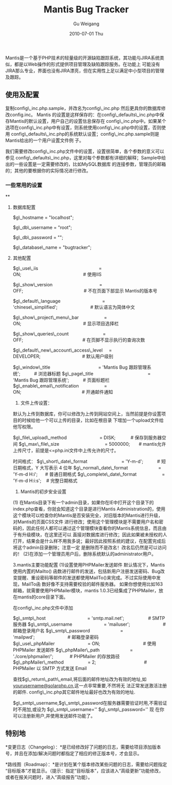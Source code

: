 #+TITLE: Mantis Bug Tracker
#+AUTHOR: Gu Weigang
#+EMAIL: guweigang@outlook.com
#+DATE: 2010-07-01 Thu
#+URI: /blog/2010/07/01/mantis-bug-tracker/
#+KEYWORDS: 
#+TAGS: bug tracker, config, mantis
#+LANGUAGE: zh_CN
#+OPTIONS: H:3 num:nil toc:nil \n:nil ::t |:t ^:nil -:nil f:t *:t <:t
#+DESCRIPTION: 

Mantis是一个基于PHP技术的轻量级的开源缺陷跟踪系统，其功能与JIRA系统类似，都是以Web操作的形式提供项目管理及缺陷跟踪服务。在功能上 可能没有JIRA那么专业，界面也没有JIRA漂亮，但在实用性上足以满足中小型项目的管理及跟踪。


** *使用及配置*


复制config\_inc.php.sample，并改名为config\_inc.php 然后更具你的数据库修改config.inc。
Mantis 的设置是这样保存的：在config\_defaults\_inc.php中保存Mantis的默认设置，用户自己的设置信息保存在 config\_inc.php中。如果某个选项在config\_inc.php中有设置，则系统使用config\_inc.php中的设置，否则使用 config\_defaults\_inc.php的系统默认设置；config\_inc.php.sample则是Mantis给出的一个用户设置文件例 子。

我们需要修改config\_inc.php文件中的设置，设置很简单，各个参数的意义可以参见 config\_defaults\_inc.php，这里对每个参数都有详细的解释；Sample中给出的一些设置是一定需要修改的，比如MySQL数据库 的连接参数，管理员的邮箱的；其他的要根据你的实际情况进行修改。


*** *一些常用的设置*

**




**** 数据库配置


$g\_hostname = "localhost";

$g\_db\_username = "root";

$g\_db\_password = "";

$g\_database\_name = "bugtracker";


**** 其他配置


$g\_use\_iis                                                = ON;                                                 # 使用IIS

$g\_show\_version                                     = OFF;                                                # 不在页面下部显示 Mantis的版本号

$g\_default\_language                                 = 'chinese\_simplified';                          # 默认语言为简体中文

$g\_show\_project\_menu\_bar                    = ON;                                                 # 显示项目选择栏

$g\_show\_queries\_count                           = OFF;                                               # 在页脚不显示执行的查询次数

$g\_default\_new\_account\_access\_level     = DEVELOPER;                                 # 默认用户级别


$g\_window\_title                                      = 'Mantis Bug 跟踪管理系统';           # 浏览器标题
$g\_page\_title                                           = 'Mantis Bug 跟踪管理系统';           # 页面标题栏
$g\_enable\_email\_notification                    = ON;                                                # 开通邮件通知




1. 文件上传设置：
默认为上传到数据库，你可以修改为上传到网站空间上，当然前提是你设置项目的时候给他一个可以上传的目录，比如在根目录 下增加一个upload文件给他写权限。




$g\_file\_upload\_method                          = DISK;            # 保存到服务器空间
$g\_max\_file\_size                                    = 5000000;       # mantis允许上传尺寸，前提是<=php.ini文件中上传允许的尺寸。




时间格式：
$g\_short\_date\_format                           = 'Y-m-d';           # 短日期格式，Y 大写表示 4 位年
$g\_normal\_date\_format                        = 'Y-m-d H:i';      # 普通日期格式
$g\_complete\_date\_format                    = 'Y-m-d H:i:s';    # 完整日期格式




2. Mantis的初步安全设置
(1) 在Mantis目录下有一个admin目录，如果你在IE中打开这个目录下的index.php查看，你就会知道这个目录是进行Mantis Administration的，使用这个模块可以检查你的Mantis是否安装完全，对旧版本的Mantis进行升级，对Mantis的页面CSS文件 进行修改；使用这个管理模块是不需要用户名和密码的，因此任何人都可以通过这个管理模块查看你的Mantis系统信息，而且由于有升级模块，在这里还可以 直接对数据库进行修改；因此如果被未授权的人打开，结果会是什么样不用我多说；最好因此按照系统的建议，在配置完成后将这个admin目录删除；注意一定 是删除而不是改名！改名后仍然是可以访问的！
(2)在添加一个管理员用户后，删除系统默认的administrator用户。




3.mantis主要功能配置
(1)设置使用PHPMailer发送邮件
默认情况下，Mantis使用内置的Mailto() 函数进行邮件的发送，包括新用户注册发送密码、Bug改变提醒、重设密码等邮件的发送都使用MailTo()来完成。不过实际使用中发现，MailTo函 数好像不支持需要校验的邮件服务器。
如果你想使用比如163邮箱，就需要使用PHPMailer模块，mantis 1.0.3已经集成了PHPMailer，放在mantis的core目录下面。




在config\_inc.php文件中添加




$g\_smtp\_host                                 = 'smtp.mail.net';                   # SMTP 服务器
$g\_smtp\_username                         = 'mailuser';                          # 邮箱登录用户名
$g\_smtp\_password                        = 'mailpwd';                          # 邮箱登录密码
$g\_use\_phpMailer                          = ON;                                  # 使用 PHPMailer 发送邮件
$g\_phpMailer\_path                        = './core/phpmailer/';             # PHPMailer 的存放路径
$g\_phpMailer\_method                   = 2;                                      # PHPMailer 以 SMTP 方式发送 Email




查找$g\_return\_path\_email,将后面的邮件地址改为有效的地址,如[[mailto:yourusername@163.com][yourusername@solarphp.cn]],这一点非常重要,不然将无 法正常发送激活注册的邮件.
config\_inc.php其它邮件地址最好也改为有效的地址.


$g\_smtp\_username,$g\_smtp\_password在服务器需要验证时用,不需验证时不用加,或设为
$g\_smtp\_username=''
$g\_smtp\_password=''
现 在你可以注册新用户,并使用发送邮件功能了。


** 特别地


*变更日志（Changelog）：*是已经修改好了问题的日志，需要给项目添加版本号，并且在添加/解决问题时都指定了相应的修正版本号，才会显示。

*路线图（Roadmap）：*是计划在某个版本修改某些问题的日志，需要给问题指定“目标版本”才能显示。（提示：指定“目标版本”，应该进入“高级更新”功能修改，或者在报关问题时，进入“高级报告”功能）。


